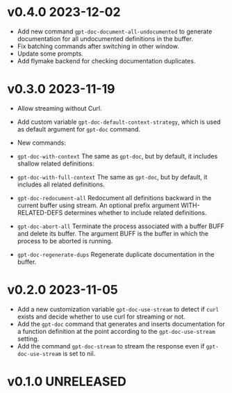 * v0.4.0    2023-12-02

- Add new command =gpt-doc-document-all-undocumented= to generate documentation for all undocumented definitions in the buffer.
- Fix batching commands after switching in other window.
- Update some prompts.
- Add flymake backend for checking documentation duplicates.

* v0.3.0    2023-11-19
- Allow streaming without Curl.
- Add custom variable =gpt-doc-default-context-strategy=, which is used as default argument for =gpt-doc= command.
- New commands:
- =gpt-doc-with-context=
    The same as =gpt-doc=, but by default, it includes shallow related definitions.

- =gpt-doc-with-full-context=
    The same as =gpt-doc=, but by default, it includes all related definitions.

- =gpt-doc-redocument-all=
    Redocument all definitions backward in the current buffer using stream.
    An optional prefix argument WITH-RELATED-DEFS determines whether to include related definitions.

- =gpt-doc-abort-all=
    Terminate the process associated with a buffer BUFF and delete its buffer.
    The argument BUFF is the buffer in which the process to be aborted is running.

- =gpt-doc-regenerate-dups=
    Regenerate duplicate documentation in the buffer.

* v0.2.0    2023-11-05
- Add a new customization variable =gpt-doc-use-stream= to detect if =curl= exists and decide whether to use curl for streaming or not.
- Add the =gpt-doc= command that generates and inserts documentation for a function definition at the point according to the =gpt-doc-use-stream= setting.
- Add the command =gpt-doc-stream= to stream the response even if =gpt-doc-use-stream= is set to nil.

* v0.1.0    UNRELEASED

